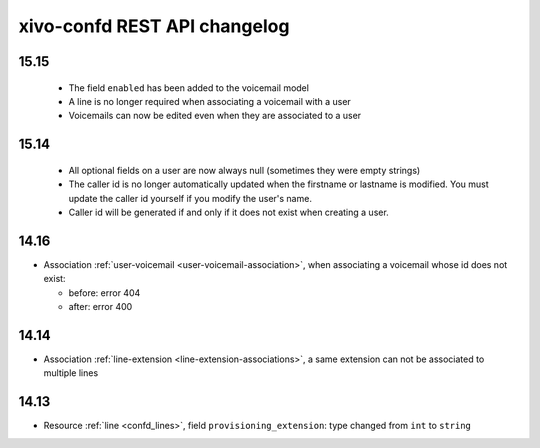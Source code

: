 .. _confd_changelog:

*****************************
xivo-confd REST API changelog
*****************************

15.15
=====

 * The field ``enabled`` has been added to the voicemail model
 * A line is no longer required when associating a voicemail with a user
 * Voicemails can now be edited even when they are associated to a user

15.14
=====

 * All optional fields on a user are now always null (sometimes they were empty strings)
 * The caller id is no longer automatically updated when the firstname or lastname is modified. You must update the
   caller id yourself if you modify the user's name.
 * Caller id will be generated if and only if it does not exist when creating a user.

14.16
=====

* Association :ref:`user-voicemail <user-voicemail-association>`, when associating a voicemail whose
  id does not exist:

  * before: error 404
  * after: error 400

14.14
=====

* Association :ref:`line-extension <line-extension-associations>`, a same extension can not be
  associated to multiple lines

14.13
=====

* Resource :ref:`line <confd_lines>`, field ``provisioning_extension``: type changed from ``int`` to ``string``
